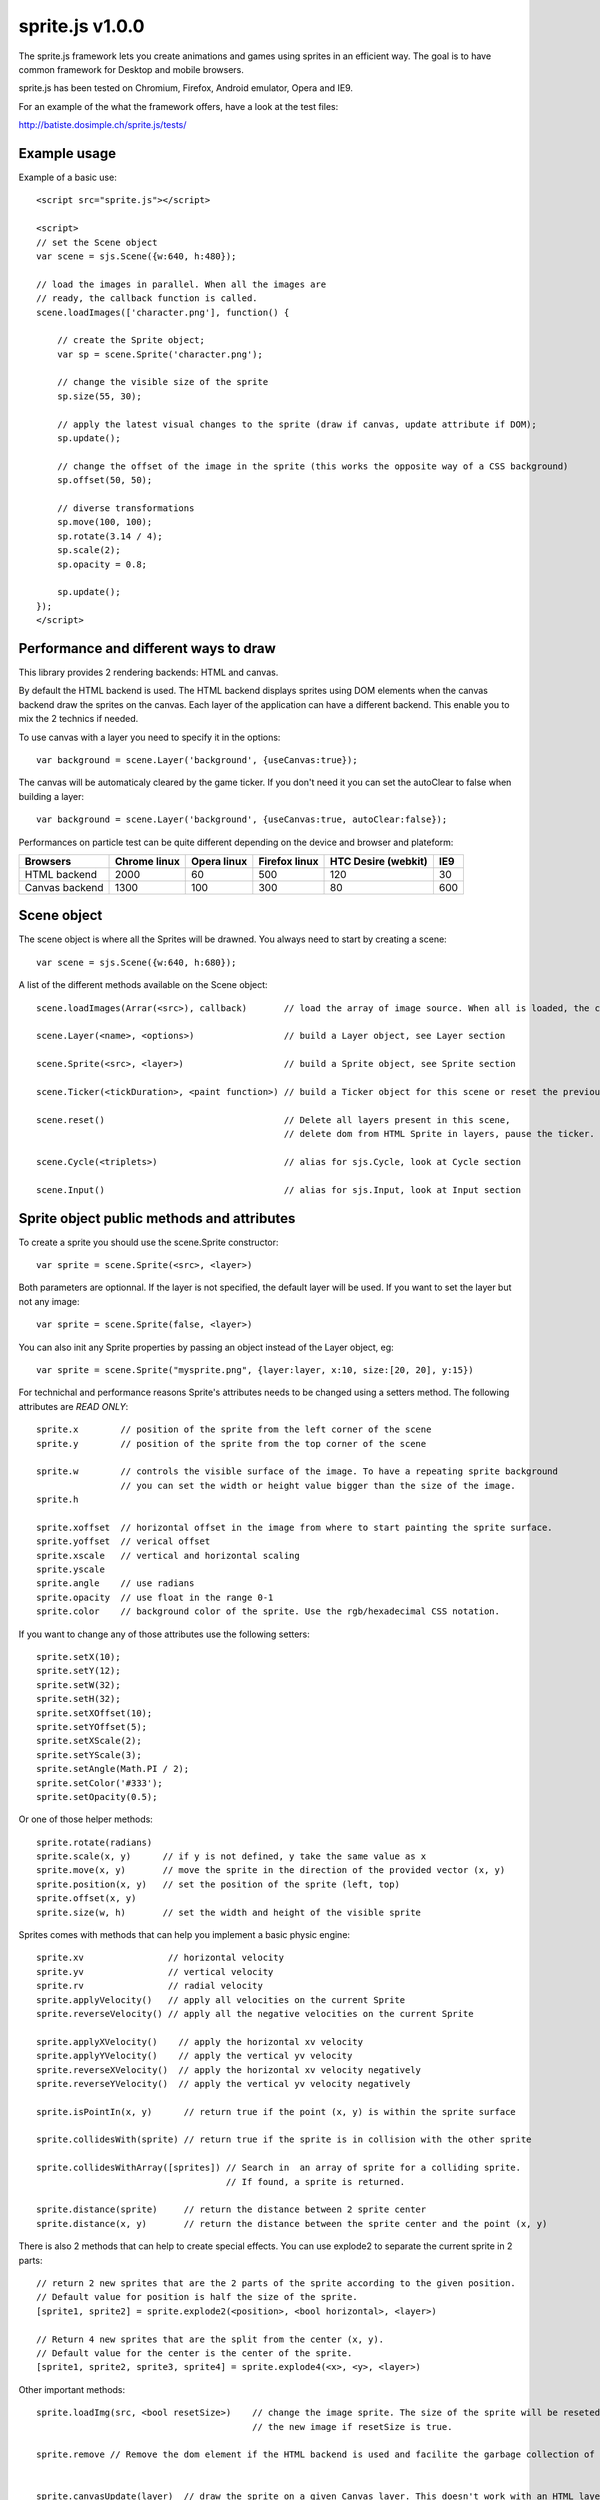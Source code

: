=================
sprite.js v1.0.0
=================

The sprite.js framework lets you create animations and games
using sprites in an efficient way. The goal is to have common
framework for Desktop and mobile browsers.

sprite.js has been tested on Chromium, Firefox, Android emulator, Opera and IE9.

For an example of the what the framework offers, have a look at the test files:

http://batiste.dosimple.ch/sprite.js/tests/

Example usage
=================

Example of a basic use::

    <script src="sprite.js"></script>

    <script>
    // set the Scene object
    var scene = sjs.Scene({w:640, h:480});

    // load the images in parallel. When all the images are
    // ready, the callback function is called.
    scene.loadImages(['character.png'], function() {

        // create the Sprite object;
        var sp = scene.Sprite('character.png');

        // change the visible size of the sprite
        sp.size(55, 30);

        // apply the latest visual changes to the sprite (draw if canvas, update attribute if DOM);
        sp.update();

        // change the offset of the image in the sprite (this works the opposite way of a CSS background)
        sp.offset(50, 50);

        // diverse transformations
        sp.move(100, 100);
        sp.rotate(3.14 / 4);
        sp.scale(2);
        sp.opacity = 0.8;

        sp.update();
    });
    </script>



Performance and different ways to draw
=======================================

This library provides 2 rendering backends: HTML and canvas.

By default the HTML backend is used. The HTML backend displays sprites using DOM elements when the canvas
backend draw the sprites on the canvas. Each layer of the application can have a different backend.
This enable you to mix the 2 technics if needed.

To use canvas with a layer you need to specify it in the options::

    var background = scene.Layer('background', {useCanvas:true});

The canvas will be automaticaly cleared by the game ticker. If you don't need it you can set the autoClear to false when building a layer::

    var background = scene.Layer('background', {useCanvas:true, autoClear:false});

Performances on particle test can be quite different depending on the device and browser and plateform:

+------------------------+---------------+-------------+---------------+---------------------+-------+
| Browsers               | Chrome linux  | Opera linux | Firefox linux | HTC Desire (webkit) | IE9   |
+========================+===============+=============+===============+=====================+=======+
| HTML backend           | 2000          | 60          | 500           | 120                 | 30    |
+------------------------+---------------+-------------+---------------+---------------------+-------+
| Canvas backend         | 1300          | 100         | 300           | 80                  | 600   |
+------------------------+---------------+-------------+---------------+---------------------+-------+


Scene object
==============

The scene object is where all the Sprites will be drawned. You always need to start by creating a scene::

    var scene = sjs.Scene({w:640, h:680});

A list of the different methods available on the Scene object::

    scene.loadImages(Arrar(<src>), callback)       // load the array of image source. When all is loaded, the callback is called.

    scene.Layer(<name>, <options>)                 // build a Layer object, see Layer section

    scene.Sprite(<src>, <layer>)                   // build a Sprite object, see Sprite section

    scene.Ticker(<tickDuration>, <paint function>) // build a Ticker object for this scene or reset the previous one

    scene.reset()                                  // Delete all layers present in this scene,
                                                   // delete dom from HTML Sprite in layers, pause the ticker.

    scene.Cycle(<triplets>)                        // alias for sjs.Cycle, look at Cycle section

    scene.Input()                                  // alias for sjs.Input, look at Input section


Sprite object public methods and attributes
===========================================


To create a sprite you should use the scene.Sprite constructor::

    var sprite = scene.Sprite(<src>, <layer>)

Both parameters are optionnal. If the layer is not specified, the default layer will be used. If you want to set the layer but not any image::

    var sprite = scene.Sprite(false, <layer>)

You can also init any Sprite properties by passing an object instead of the Layer object, eg::

    var sprite = scene.Sprite("mysprite.png", {layer:layer, x:10, size:[20, 20], y:15})

For technichal and performance reasons Sprite's attributes needs to be changed using a setters method. The following
attributes are *READ ONLY*::

    sprite.x        // position of the sprite from the left corner of the scene
    sprite.y        // position of the sprite from the top corner of the scene

    sprite.w        // controls the visible surface of the image. To have a repeating sprite background
                    // you can set the width or height value bigger than the size of the image.
    sprite.h

    sprite.xoffset  // horizontal offset in the image from where to start painting the sprite surface.
    sprite.yoffset  // verical offset
    sprite.xscale   // vertical and horizontal scaling
    sprite.yscale
    sprite.angle    // use radians
    sprite.opacity  // use float in the range 0-1
    sprite.color    // background color of the sprite. Use the rgb/hexadecimal CSS notation.

If you want to change any of those attributes use the following setters::

    sprite.setX(10);
    sprite.setY(12);
    sprite.setW(32);
    sprite.setH(32);
    sprite.setXOffset(10);
    sprite.setYOffset(5);
    sprite.setXScale(2);
    sprite.setYScale(3);
    sprite.setAngle(Math.PI / 2);
    sprite.setColor('#333');
    sprite.setOpacity(0.5);

Or one of those helper methods::

    sprite.rotate(radians)
    sprite.scale(x, y)      // if y is not defined, y take the same value as x
    sprite.move(x, y)       // move the sprite in the direction of the provided vector (x, y)
    sprite.position(x, y)   // set the position of the sprite (left, top)
    sprite.offset(x, y)
    sprite.size(w, h)       // set the width and height of the visible sprite

Sprites comes with methods that can help you implement a basic physic engine::

    sprite.xv                // horizontal velocity
    sprite.yv                // vertical velocity
    sprite.rv                // radial velocity
    sprite.applyVelocity()   // apply all velocities on the current Sprite
    sprite.reverseVelocity() // apply all the negative velocities on the current Sprite

    sprite.applyXVelocity()    // apply the horizontal xv velocity
    sprite.applyYVelocity()    // apply the vertical yv velocity
    sprite.reverseXVelocity()  // apply the horizontal xv velocity negatively
    sprite.reverseYVelocity()  // apply the vertical yv velocity negatively

    sprite.isPointIn(x, y)      // return true if the point (x, y) is within the sprite surface

    sprite.collidesWith(sprite) // return true if the sprite is in collision with the other sprite

    sprite.collidesWithArray([sprites]) // Search in  an array of sprite for a colliding sprite.
                                        // If found, a sprite is returned.

    sprite.distance(sprite)     // return the distance between 2 sprite center
    sprite.distance(x, y)       // return the distance between the sprite center and the point (x, y)

There is also 2 methods that can help to create special effects. You can use explode2 to separate the current sprite in 2 parts::

    // return 2 new sprites that are the 2 parts of the sprite according to the given position.
    // Default value for position is half the size of the sprite.
    [sprite1, sprite2] = sprite.explode2(<position>, <bool horizontal>, <layer>)

    // Return 4 new sprites that are the split from the center (x, y).
    // Default value for the center is the center of the sprite.
    [sprite1, sprite2, sprite3, sprite4] = sprite.explode4(<x>, <y>, <layer>)

Other important methods::

    sprite.loadImg(src, <bool resetSize>)    // change the image sprite. The size of the sprite will be reseted by
                                             // the new image if resetSize is true.

    sprite.remove // Remove the dom element if the HTML backend is used and facilite the garbage collection of the object.


    sprite.canvasUpdate(layer)  // draw the sprite on a given Canvas layer. This doesn't work with an HTML layer.


To update any visual changes to the view you should call the "update" method::

    Sprite.update()

With a canvas backend, the surface will be automaticaly cleared before each game tick. You will need to call update
to draw the sprite on the canvas again. If you don't want to do this you can set the layer autoClear attribute to false.

SpriteList object
==================

SpriteList is a convenience list type object that enable you to delete and add sprites without having to care
about indexes and for loop syntax::

    var sprite_list = sjs.SpriteList(<array of sprites>)

    sprite_list.add(sprite || array of sprite)  // add to the list
    sprite_list.remove(sprite)                  // delete from the list
    sprite_list.iterate()                       // iterate on the entire list then stops
    sprite_list.list.length                     // length of the list
    sprite_list.list                            // the actual list of sprite

Example of use::

    var crates = sjs.SpriteList([crate1, crate2]);

    var crate;
    while(crate = crates.iterate()) {
        crate.applyVelocity();
        if(crate.y > 200) {
            // remove it from the list
            crates.remove(crate);
            // remove it from the DOM
            crate.remove();
        }
    }


Ticker object
==============

Keeping track of time in javascript is tricky. Sprite.js provides a Ticker object to deal with
this issue.

A ticker is an object that keeps track of time properly, so it's straight
forward to render the changes in the scene. The ticker gives accurate ticks.
A game tick is the time between every Sprites/Physics update in your engine.
To setup a ticker::

    function paint() {

        myCycles.next(ticker.lastTicksElapsed);
        // do your animation and physic here

    }
    var ticker = scene.Ticker(35, paint); // we want a tick every 35ms
    ticker.run();

    ticker.pause();
    ticker.resume();

lastTicksElapsed is the number of ticks elapsed during 2 runs of the paint
function. If performances are good the value should be 1. If the number
is higher than 1, it means that there have been more game ticks than calls
to the paint function since the last time paint was called. In essence,
there were dropped frames. The game loop can use the tick count to make
sure it's physics end up in the right state, regardless of what has been
rendered.

Cycle object
============

A cycle object handles sprite animations by moving the offsets of the sprite.
A cycle is defined by list of tuples: (x offset, y offset, game tick duration), and the sprites the
cycle applies to. this is a cycle with 3 position, each lasting 5 game ticks::

    var cycle = scene.Cycle([[0, 2, 5],
                              [30, 2, 5],
                              [60, 2, 5]);
    var sprite = scene.Sprite("walk.png");
    cycle.addSprite(sprite);

    var sprites = [sprite1, sprite2];
    cycle.addSprites(sprites);  // add an Array of sprites to the cycle

    cycle.removeSprite(sprite); // remove the sprite from the cycle

    cycle.next()         // apply the next cycle to the sprite
    cycle.next(1, true)  // apply the next cycle *and* call update() on the sprites
    cycle.next(2)        // apply the second next cycle to the sprite
    cycle.goto(1)        // go to the second game tick in the triplet
    cycle.reset()        // reset the cycle to the original position
    cycle.repeat = false // if set to false, the animation will stop automaticaly after one run
    cycle.done           // can be used to check if the cycle has completed
                         // stays false if cycle is set to repeat = true

    cycle.update()       // calls update() on all the sprites in the cycle

Input object
=============

The input object deals with user input. There are a number of flags for keys
that will be true if the key is pressed::

    var input  = scene.Input();
    if(input.keyboard.right) {
        sprite.move(5, 0);
    }

Input.keyboard is a memory of which key is down and up. This is a list of the flags available in the keyboard object::

    keyboard.up
    keyboard.right
    keyboard.up
    keyboard.down
    keyboard.enter
    keyboard.space
    keyboard.ctrl

You also have access to those helpers on the input object::

    input.arrows() // arrows return true if any directionnal keyboard arrows are pressed
    input.keydown  // this is true if any key is down

If you need to know which key has just been pressed or released during the last game tick you can use those methods::

    input.keyPressed('up')
    input.keyReleased('up')



Layer object
=============

If you need to separate you sprites into logical layers, you can use the Layer
object::

    var background = scene.Layer('background', options);

You should then pass the layer as the second argument of the contructor of your sprites::

    var sprite = scene.Sprite('bg.png', background);

The layer object can take those options::

    var options = {
        useCanvas:true,   // force the use of the canvas on this layer, that enable you to mix HTML and canvas
        autoClear:false   // disable the automatic clearing of the canvas before every paint call.
    }

